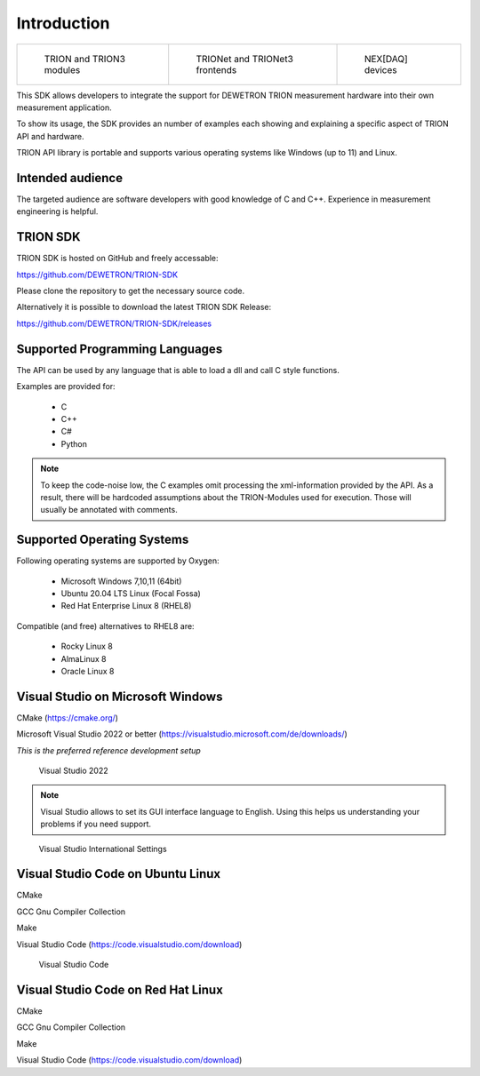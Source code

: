 Introduction
============

.. list-table:: 

   * - .. figure:: ../_img/TRION-series-modules-in-a-row-768x314.jpg
           :alt: TRION devices
           :width: 5in

           TRION and TRION3 modules

     - .. figure:: ../_img/TRIONet-smallest-power-analyzer.jpg
           :alt: TRIONet and TRIONet3 frontends

           TRIONet and TRIONet3 frontends

     - .. figure:: ../_img/NEXDAQ-in-a-hand-for-windows-and-linux.jpg
           :alt: NEX[DAQ] devices

           NEX[DAQ] devices


This SDK allows developers to integrate the support for DEWETRON TRION measurement hardware into their own
measurement application. 

To show its usage, the SDK provides an number of examples each showing and explaining a specific aspect of
TRION API and hardware.

TRION API library is portable and supports various operating systems like Windows (up to 11) and Linux.


Intended audience
-----------------

The targeted audience are software developers with good knowledge of C and C++. Experience in measurement 
engineering is helpful.



TRION SDK
---------

TRION SDK is hosted on GitHub and freely accessable:

https://github.com/DEWETRON/TRION-SDK

Please clone the repository to get the necessary source code.

Alternatively it is possible to download the latest
TRION SDK Release:

https://github.com/DEWETRON/TRION-SDK/releases



Supported Programming Languages
-------------------------------

The API can be used by any language that is able to load a dll and call C style functions.

Examples are provided for:

 * C
 * C++
 * C#
 * Python

.. note:: To keep the code-noise low, the C examples omit processing the xml-information
    provided by the API.
    As a result, there will be hardcoded assumptions about the TRION-Modules used for
    execution. Those will usually be annotated with comments.


Supported Operating Systems
---------------------------

Following operating systems are supported by Oxygen:

 * Microsoft Windows 7,10,11 (64bit)
 * Ubuntu 20.04 LTS Linux (Focal Fossa)
 * Red Hat Enterprise Linux 8 (RHEL8)


Compatible (and free) alternatives to RHEL8 are:

 * Rocky Linux 8
 * AlmaLinux 8
 * Oracle Linux 8





Visual Studio on Microsoft Windows
----------------------------------

CMake (https://cmake.org/)

Microsoft Visual Studio 2022 or better (https://visualstudio.microsoft.com/de/downloads/)

*This is the preferred reference development setup*


.. figure:: _img/visual_studio_2022.png
    :alt: Visual Studio 2022

    Visual Studio 2022


.. note:: Visual Studio allows to set its GUI interface language to English. Using this helps us 
    understanding your problems if you need support.


.. figure:: _img/vstudio_international_settings.png
    :alt: Visual Studio International Settings

    Visual Studio International Settings



Visual Studio Code on Ubuntu Linux
----------------------------------

CMake

GCC Gnu Compiler Collection

Make

Visual Studio Code (https://code.visualstudio.com/download)

.. figure:: _img/visual_studio_code.png
    :alt: Visual Studio Code

    Visual Studio Code



Visual Studio Code on Red Hat Linux
-----------------------------------

CMake

GCC Gnu Compiler Collection

Make

Visual Studio Code (https://code.visualstudio.com/download)



